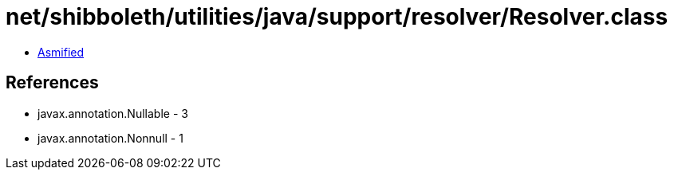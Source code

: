 = net/shibboleth/utilities/java/support/resolver/Resolver.class

 - link:Resolver-asmified.java[Asmified]

== References

 - javax.annotation.Nullable - 3
 - javax.annotation.Nonnull - 1
